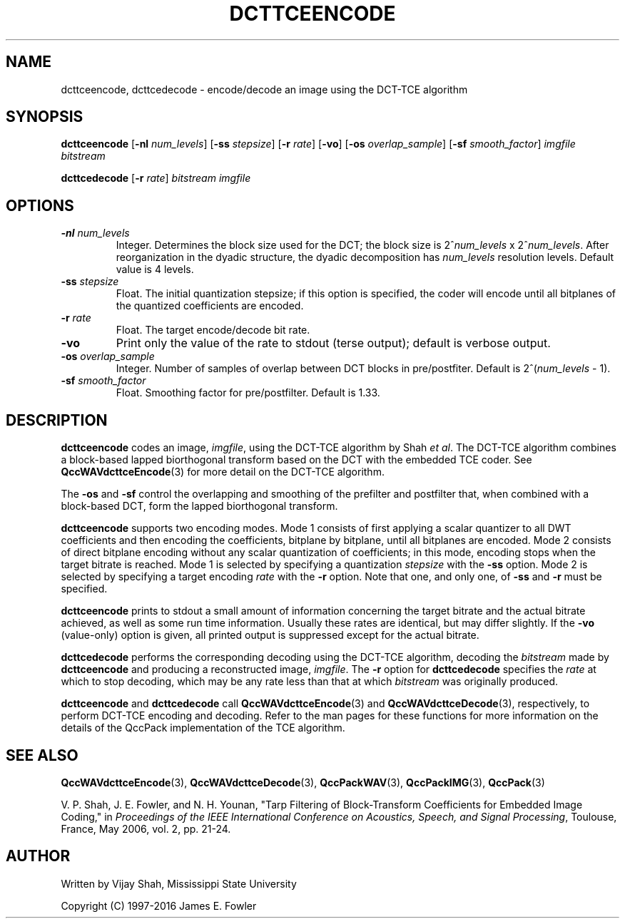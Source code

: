 .TH DCTTCEENCODE 1 "QCCPACK" ""
.SH NAME
dcttceencode, dcttcedecode \-
encode/decode an image using the DCT-TCE algorithm
.SH SYNOPSIS
.sp
.B dcttceencode
.RB "[\|" \-nl
.IR  num_levels "\|]"
.RB "[\|" \-ss
.IR  stepsize "\|]"
.RB "[\|" \-r
.IR  rate "\|]"
.RB "[\|" \-vo "\|]"
.RB "[\|" \-os
.IR  overlap_sample "\|]"
.RB "[\|" \-sf
.IR  smooth_factor "\|]"
.I imgfile
.I bitstream
.LP
.B dcttcedecode
.RB "[\|" \-r
.IR  rate "\|]"
.I bitstream
.I imgfile
.SH OPTIONS
.TP 
.BI \-nl " num_levels"
Integer. Determines the block size used for the DCT; the block size is
.RI "2^" num_levels " x 2^" num_levels .
After reorganization in the dyadic structure, the dyadic decomposition has
.IR num_levels
resolution levels. Default value is 4 levels.
.TP
.BI \-ss " stepsize"
Float. The initial quantization stepsize;
if this option is specified, the coder will encode until all bitplanes
of the quantized coefficients are encoded.
.TP
.BI \-r " rate"
Float. The target encode/decode bit rate.
.TP
.B \-vo
Print only the value of the rate to stdout (terse output);
default is verbose output.
.TP
.BI \-os " overlap_sample"
Integer. Number of samples of overlap between DCT blocks in pre/postfiter.
Default is 
.RI "2^(" num_levels " - 1)."
.TP
.BI \-sf " smooth_factor"
Float. Smoothing factor for pre/postfilter. Default is 1.33.
.SH DESCRIPTION
.LP
.B dcttceencode
codes an image,
.IR imgfile ,
using the DCT-TCE algorithm by Shah
.IR "et al" .
The DCT-TCE algorithm combines a block-based lapped biorthogonal 
transform based on the DCT with the embedded TCE coder.
See 
.BR QccWAVdcttceEncode (3)
for more detail on the DCT-TCE algorithm.
.LP
The
.B \-os
and
.B \-sf
control the overlapping and smoothing of the
prefilter and postfilter that, when combined with a
block-based DCT, form the lapped biorthogonal transform.
.LP
.B dcttceencode
supports two encoding modes.
Mode 1 consists of first applying a scalar quantizer to all
DWT coefficients and then encoding the coefficients,
bitplane by bitplane, until all bitplanes are encoded.
Mode 2 consists of direct bitplane encoding without any
scalar quantization of coefficients; in this mode, encoding
stops when the target bitrate is reached.
Mode 1 is selected by specifying a quantization
.I stepsize
with the
.B \-ss
option. Mode 2 is selected by specifying a target encoding
.I rate
with the 
.B \-r
option.
Note that one, and only one, of
.B \-ss
and
.B \-r
must be specified.
.LP
.B dcttceencode
prints to stdout a small amount of information concerning 
the target bitrate and the actual bitrate achieved, as well as some
run time information. Usually these rates are identical, but may
differ slightly. If the
.B \-vo
(value-only) option is given, all printed output is suppressed except for
the actual bitrate.
.LP
.B dcttcedecode
performs the corresponding decoding using the DCT-TCE algorithm,
decoding the
.I bitstream
made by
.B dcttceencode
and producing a reconstructed image,
.IR imgfile .
The
.B \-r
option for
.B dcttcedecode
specifies the
.I rate
at which to stop decoding, which may be any rate less than that at which
.I bitstream
was originally produced.
.LP
.B dcttceencode
and
.B dcttcedecode
call
.BR QccWAVdcttceEncode (3)
and
.BR QccWAVdcttceDecode (3),
respectively, to perform DCT-TCE encoding and decoding.
Refer to the man pages for these functions for more information
on the details of the QccPack implementation of the TCE algorithm. 
.SH "SEE ALSO"
.BR QccWAVdcttceEncode (3),
.BR QccWAVdcttceDecode (3),
.BR QccPackWAV (3),
.BR QccPackIMG (3),
.BR QccPack (3)

.LP
V. P. Shah, J. E. Fowler, and N. H. Younan, "Tarp Filtering of
Block-Transform Coefficients for Embedded Image Coding," in
.IR "Proceedings of the IEEE International Conference on Acoustics, Speech, and Signal Processing" ,
Toulouse, France, May 2006, vol. 2, pp. 21-24.

.SH AUTHOR
Written by Vijay Shah, Mississippi State University

Copyright (C) 1997-2016  James E. Fowler
.\"  The programs herein are free software; you can redistribute them and/or
.\"  modify them under the terms of the GNU General Public License
.\"  as published by the Free Software Foundation; either version 2
.\"  of the License, or (at your option) any later version.
.\"  
.\"  These programs are distributed in the hope that they will be useful,
.\"  but WITHOUT ANY WARRANTY; without even the implied warranty of
.\"  MERCHANTABILITY or FITNESS FOR A PARTICULAR PURPOSE.  See the
.\"  GNU General Public License for more details.
.\"  
.\"  You should have received a copy of the GNU General Public License
.\"  along with these programs; if not, write to the Free Software
.\"  Foundation, Inc., 675 Mass Ave, Cambridge, MA 02139, USA.
